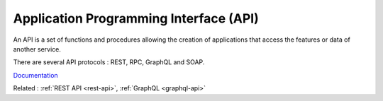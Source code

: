 .. _api:
.. meta::
	:description:
		Application Programming Interface (API): An API is a set of functions and procedures allowing the creation of applications that access the features or data of another service.
	:twitter:card: summary_large_image
	:twitter:site: @exakat
	:twitter:title: Application Programming Interface (API)
	:twitter:description: Application Programming Interface (API): An API is a set of functions and procedures allowing the creation of applications that access the features or data of another service
	:twitter:creator: @exakat
	:twitter:image:src: https://php-dictionary.readthedocs.io/en/latest/_static/logo.png
	:og:image: https://php-dictionary.readthedocs.io/en/latest/_static/logo.png
	:og:title: Application Programming Interface (API)
	:og:type: article
	:og:description: An API is a set of functions and procedures allowing the creation of applications that access the features or data of another service
	:og:url: https://php-dictionary.readthedocs.io/en/latest/dictionary/api.ini.html
	:og:locale: en
.. raw:: html

	<script type="application/ld+json">{"@context":"https:\/\/schema.org","@graph":[{"@type":"WebPage","@id":"https:\/\/php-dictionary.readthedocs.io\/en\/latest\/tips\/debug_zval_dump.html","url":"https:\/\/php-dictionary.readthedocs.io\/en\/latest\/tips\/debug_zval_dump.html","name":"Application Programming Interface (API)","isPartOf":{"@id":"https:\/\/www.exakat.io\/"},"datePublished":"Fri, 10 Jan 2025 09:46:17 +0000","dateModified":"Fri, 10 Jan 2025 09:46:17 +0000","description":"An API is a set of functions and procedures allowing the creation of applications that access the features or data of another service","inLanguage":"en-US","potentialAction":[{"@type":"ReadAction","target":["https:\/\/php-dictionary.readthedocs.io\/en\/latest\/dictionary\/Application Programming Interface (API).html"]}]},{"@type":"WebSite","@id":"https:\/\/www.exakat.io\/","url":"https:\/\/www.exakat.io\/","name":"Exakat","description":"Smart PHP static analysis","inLanguage":"en-US"}]}</script>


Application Programming Interface (API)
---------------------------------------

An API is a set of functions and procedures allowing the creation of applications that access the features or data of another service.

There are several API protocols : REST, RPC, GraphQL and SOAP. 


`Documentation <https://en.wikipedia.org/wiki/API>`__

Related : :ref:`REST API <rest-api>`, :ref:`GraphQL <graphql-api>`
